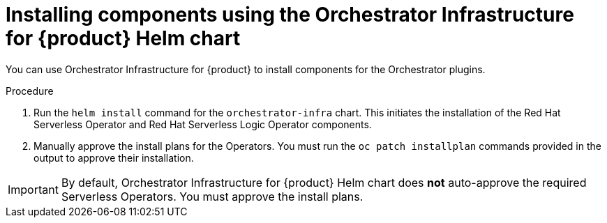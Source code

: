 :mod-docs-content-type: PROCEDURE
[id="proc-helm-install-components-orchestrator-plugin_{context}"]
= Installing components using the Orchestrator Infrastructure for {product} Helm chart

You can use Orchestrator Infrastructure for {product} to install components for the Orchestrator plugins.

.Procedure

. Run the `helm install` command for the `orchestrator-infra` chart. This initiates the installation of the Red Hat Serverless Operator and Red Hat Serverless Logic Operator components.

. Manually approve the install plans for the Operators. You must run the `oc patch installplan` commands provided in the output to approve their installation.

[IMPORTANT]
====
By default, Orchestrator Infrastructure for {product} Helm chart does *not* auto-approve the required Serverless Operators. You must approve the install plans.
====